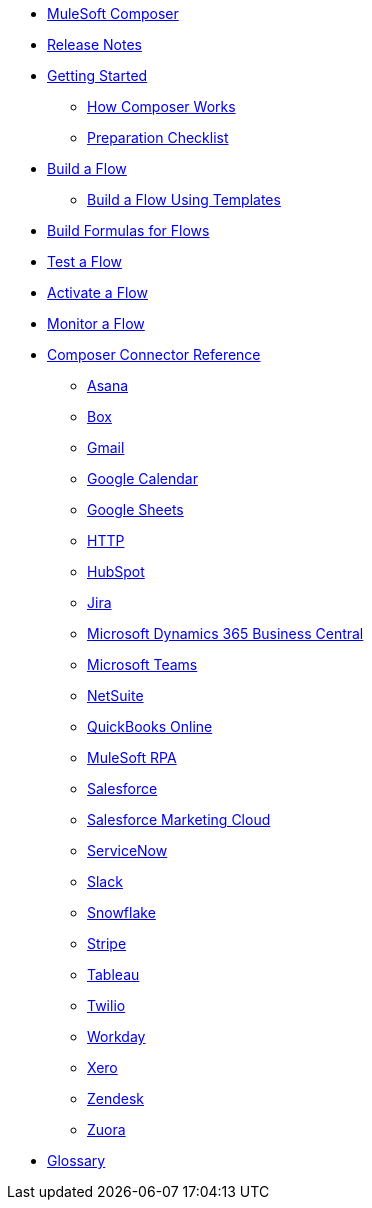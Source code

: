 * xref:ms_composer_overview.adoc[MuleSoft Composer]

* xref:ms_composer_ms_release_notes.adoc[Release Notes]

* xref:ms_composer_prerequisites.adoc[Getting Started]
** xref:ms_composer_about_flows.adoc[How Composer Works]
** xref:ms_composer_checklist.adoc[Preparation Checklist]
* xref:ms_composer_flows.adoc[Build a Flow]
** xref:ms_composer_build_a_flow_using_templates.adoc[Build a Flow Using Templates]
* xref:ms_composer_custom_expression_editor.adoc[Build Formulas for Flows]
* xref:ms_composer_test_flow.adoc[Test a Flow]
* xref:ms_composer_activation.adoc[Activate a Flow]
* xref:ms_composer_monitoring.adoc[Monitor a Flow]

* xref:ms_composer_reference.adoc[Composer Connector Reference]
** xref:ms_composer_asana_reference.adoc[Asana]
** xref:ms_composer_box_reference.adoc[Box]
** xref:ms_composer_gmail_reference.adoc[Gmail]
** xref:ms_composer_google_calendar_reference.adoc[Google Calendar]
** xref:ms_composer_googlesheets_reference.adoc[Google Sheets]
** xref:ms_composer_http_reference.adoc[HTTP]
** xref:ms_composer_hubspot_reference.adoc[HubSpot]
** xref:ms_composer_jira_reference.adoc[Jira]
** xref:ms_composer_ms_dynamics_365_business_central_reference.adoc[Microsoft Dynamics 365 Business Central]
** xref:ms_composer_ms_teams_reference.adoc[Microsoft Teams]
** xref:ms_composer_netsuite_reference.adoc[NetSuite]
** xref:ms_composer_quickbooks_reference.adoc[QuickBooks Online]
** xref:ms_composer_rpa_reference.adoc[MuleSoft RPA]
** xref:ms_composer_salesforce_reference.adoc[Salesforce]
** xref:ms_composer_salesforce_marketing_cloud_reference.adoc[Salesforce Marketing Cloud]
** xref:ms_composer_servicenow_reference.adoc[ServiceNow]
** xref:ms_composer_slack_reference.adoc[Slack]
** xref:ms_composer_snowflake_reference.adoc[Snowflake]
** xref:ms_composer_stripe_reference.adoc[Stripe]
** xref:ms_composer_tableau_reference.adoc[Tableau]
** xref:ms_composer_twilio_reference.adoc[Twilio]
** xref:ms_composer_workday_reference.adoc[Workday]
** xref:ms_composer_xero_reference.adoc[Xero]
** xref:ms_composer_zendesk_reference.adoc[Zendesk]
** xref:ms_composer_zuora_reference.adoc[Zuora]

* xref:ms_composer_glossary.adoc[Glossary]
